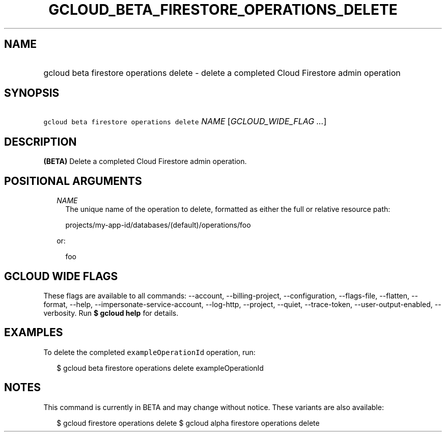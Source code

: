 
.TH "GCLOUD_BETA_FIRESTORE_OPERATIONS_DELETE" 1



.SH "NAME"
.HP
gcloud beta firestore operations delete \- delete a completed Cloud Firestore admin operation



.SH "SYNOPSIS"
.HP
\f5gcloud beta firestore operations delete\fR \fINAME\fR [\fIGCLOUD_WIDE_FLAG\ ...\fR]



.SH "DESCRIPTION"

\fB(BETA)\fR Delete a completed Cloud Firestore admin operation.



.SH "POSITIONAL ARGUMENTS"

.RS 2m
.TP 2m
\fINAME\fR
The unique name of the operation to delete, formatted as either the full or
relative resource path:

.RS 2m
projects/my\-app\-id/databases/(default)/operations/foo
.RE

or:

.RS 2m
foo
.RE


.RE
.sp

.SH "GCLOUD WIDE FLAGS"

These flags are available to all commands: \-\-account, \-\-billing\-project,
\-\-configuration, \-\-flags\-file, \-\-flatten, \-\-format, \-\-help,
\-\-impersonate\-service\-account, \-\-log\-http, \-\-project, \-\-quiet,
\-\-trace\-token, \-\-user\-output\-enabled, \-\-verbosity. Run \fB$ gcloud
help\fR for details.



.SH "EXAMPLES"

To delete the completed \f5exampleOperationId\fR operation, run:

.RS 2m
$ gcloud beta firestore operations delete exampleOperationId
.RE



.SH "NOTES"

This command is currently in BETA and may change without notice. These variants
are also available:

.RS 2m
$ gcloud firestore operations delete
$ gcloud alpha firestore operations delete
.RE

